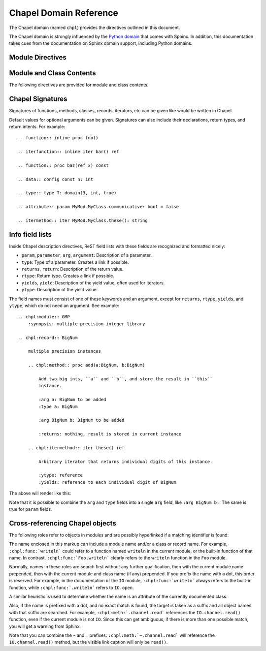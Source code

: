 Chapel Domain Reference
=======================

.. default-domain:: rst
.. highlight:: rst

The Chapel domain (named ``chpl``) provides the directives outlined in this
document.

The Chapel domain is strongly influenced by the `Python domain`_ that comes
with Sphinx. In addition, this documentation takes cues from the documentation
on Sphinx domain support, including Python domains.

.. _Python domain: http://sphinx-doc.org/domains.html#the-python-domain

Module Directives
-----------------

.. directive:: .. chpl:module:: name

    This directive marks the beginning of the description of a module. It does
    not create content (like e.g. :rst:dir:`chpl:class` does).

    This directive will also cause an entry in the global module index.

    The ``synopsis`` option should consist of one sentence describing the
    module's purpose. it is currently only used in the Global Module Index.

    The ``platform`` option, if present, is a comma-separated list of the
    platforms on which the module is available. If it is available on all
    platforms, the option should be omitted.

    The ``deprecated`` option can be given (with no value) to mark a module as
    deprecated. It will be designated as such in various locations then.

.. directive:: .. chpl:currentmodule:: name

    This directive tells Sphinx that the classes, functions, etc documented
    from here are in the given module (similar to :rst:dir:`chpl:module`), but
    it will not create index entries, an entry in the Global Module Index, or a
    link target for :rst:role:`chpl:mod`. This is helpful in situations where
    documentation for things in a module is spread over multiple files or
    sections. One location needs to have :rst:dir:`chpl:module` directive, and
    the others can have :rst:dir:`chpl:currentmodule`.

Module and Class Contents
-------------------------

The following directives are provided for module and class contents.

.. directive:: .. chpl:function:: name(parameters)

    Describes a module-level function. The signature should include the
    parameters as given in the Chapel definition. See :ref:`signatures` for
    details.

    For example::

        .. chpl:function:: factorial(x: int) : int

    For iterators, see :rst:dir:`chpl:iterfunction`. For methods and method
    iterators, see :rst:dir:`chpl:method` and :rst:dir:`chpl:itermethod`
    respectively.

    The description normally includes information about the parameters
    required, how they are used, side effects, return type, and return
    description.

    This information can (in any ``chpl`` directive) optionally be given in a
    structured form, see :ref:`info-field-lists`.

.. directive:: .. chpl:iterfunction:: name(parameters)

    Describes a module-level iterator. The description should be similar to
    :rst:dir:`chpl:function`.

.. directive:: .. chpl:data:: name

    Describes global data in a module including ``const``, ``var``, ``type``,
    ``param``, ``config const``, etc. Class, record, and instance attributes
    are not documented using this environment.

.. directive:: .. chpl:type:: name

    Describes global type in module. Generic types for classes and records are
    not documented using this environment (see :rst:dir:`chpl:attribute` for
    that).

.. directive:: .. chpl:class:: name
               .. chpl:class:: name(parameters)

    Describe a class. The signature can optionally include parentheses with
    parameters which will be shown as the constructor arguments. See also
    :ref:`signatures`.

    Methods and attributes belonging to the class should be placed in this
    directive's body. If they are placed outside, the supplied name should
    contain the class name so that cross-references still work.

    For example::

        .. chpl:class:: Foo

            .. chpl:method:: bar()

        or:

        .. chpl:class:: Bar
        .. chpl:method:: Bar.baz()

    The first way is the preferred one.

.. directive:: .. chpl:record:: name
               .. chpl:record:: name(parameters)

    Records work the same as :rst:dir:`chpl:class`.

.. directive:: .. chpl:attribute:: name

    Describes an object data attribute. This can be a ``param``, ``const``,
    ``var``, ``type``, etc. The description should include information about
    the type of the data to be expected and whether it may be changed directly.

.. directive:: .. chpl:method:: name(parameters)

    Describes an object instance method (for :rst:dir:`chpl:class` or
    :rst:dir:`chpl:record`). The description should include similar information
    to that described for :rst:dir:`chpl:function`. See also :ref:`signatures`
    and :ref:`info-field-lists`.

.. directive:: .. chpl:itermethod:: name(paramaters)

    Describes an object instance iterator method (for :rst:dir:`chpl:class` or
    :rst:dir:`chpl:record`). The description should be similar to
    :rst:dir:`chpl:iterfunction`.

.. _signatures:

Chapel Signatures
-----------------

Signatures of functions, methods, classes, records, iterators, etc can be given
like would be written in Chapel.

Default values for optional arguments can be given. Signatures can also include
their declarations, return types, and return intents. For example::

    .. function:: inline proc foo()

    .. iterfunction:: inline iter bar() ref

    .. function:: proc baz(ref x) const

    .. data:: config const n: int

    .. type:: type T: domain(3, int, true)

    .. attribute:: param MyMod.MyClass.communicative: bool = false

    .. itermethod:: iter MyMod.MyClass.these(): string

.. _info-field-lists:

Info field lists
----------------

Inside Chapel description directives, ReST field lists with these fields are
recognized and formatted nicely:

* ``param``, ``parameter``, ``arg``, ``argument``: Description of a parameter.
* ``type``: Type of a parameter. Creates a link if possible.
* ``returns``, ``return``: Description of the return value.
* ``rtype``: Return type. Creates a link if possible.
* ``yields``, ``yield``: Description of the yield value, often used for
  iterators.
* ``ytype``: Description of the yield value.

The field names must consist of one of these keywords and an argument, except
for ``returns``, ``rtype``, ``yields``, and ``ytype``, which do not need an
argument. See example::

    .. chpl:module:: GMP
        :synopsis: multiple precision integer library

    .. chpl:record:: BigNum

        multiple precision instances

        .. chpl:method:: proc add(a:BigNum, b:BigNum)

            Add two big ints, ``a`` and ``b``, and store the result in ``this``
            instance.

            :arg a: BigNum to be added
            :type a: BigNum

            :arg BigNum b: BigNum to be added

            :returns: nothing, result is stored in current instance

        .. chpl:itermethod:: iter these() ref

            Arbitrary iterator that returns individual digits of this instance.

            :ytype: reference
            :yields: reference to each individual digit of BigNum

The above will render like this:

.. chpl:module:: GMP
    :noindex:
    :synopsis: multiple precision integer library

.. chpl:record:: BigNum
    :noindex:

    multiple precision instances

    .. chpl:method:: proc add(a:BigNum, b:BigNum)
        :noindex:

        Add two big ints, ``a`` and ``b``, and store the result in ``this``
        instance.

        :arg a: BigNum to be added
        :type a: BigNum

        :arg BigNum b: BigNum to be added

        :returns: nothing, result is stored in current instance

    .. chpl:itermethod:: iter these() ref
        :noindex:

        Arbitrary iterator that returns individual digits of this instance.

        :ytype: reference
        :yields: reference to each individual digit of BigNum

Note that it is possible to combine the ``arg`` and ``type`` fields into a
single ``arg`` field, like ``:arg BigNum b:``. The same is true for ``param``
fields.

.. _chapel-roles:

Cross-referencing Chapel objects
--------------------------------

The following roles refer to objects in modules and are possibly hyperlinked if
a matching identifier is found:

.. role:: chpl:mod

    Reference a module; a dotted name may be used.

.. role:: chpl:func
          chpl:iter

    Reference a Chapel function or iterator; dotted names may be used. The role
    text needs not include trailing parentheses to enhance readability.

.. role:: chpl:data
          chpl:const
          chpl:var
          chpl:param
          chpl:type

    Reference a module-level variable, constant, compiler param, or type.

.. role:: chpl:class
          chpl:record

    Reference a class or record; a dotted name may be used.

.. role:: chpl:meth
          chpl:iter

    Reference a method or iterator of an object (class or record). The role
    text can include the type name and the method name. If it occurs within the
    description of a type, the type name can be omitted. A dotted name may be
    used.

.. role:: chpl:attr

    Reference a data attribute (const, var, param, generic type) of an object.

The name enclosed in this markup can include a module name and/or a class or
record name. For example, ``:chpl:func:`writeln``` could refer to a function
named ``writeln`` in the current module, or the built-in function of that
name. In contrast, ``:chpl:func:`Foo.writeln``` clearly refers to the
``writeln`` function in the ``Foo`` module.

Normally, names in these roles are search first without any further
qualification, then with the current module name prepended, then with the
current module and class name (if any) prepended. If you prefix the name with a
dot, this order is reserved. For example, in the documentation of the ``IO``
module, ``:chpl:func:`writeln``` always refers to the built-in function, while
``:chpl:func:`.writeln``` refers to ``IO.open``.

A similar heuristic is used to determine whether the name is an attribute of
the currently documented class.

Also, if the name is prefixed with a dot, and no exact match is found, the
target is taken as a suffix and all object names with that suffix are
searched. For example, ``:chpl:meth:`.channel.read``` references the
``IO.channel.read()`` function, even if the current module is not ``IO``. Since
this can get ambiguous, if there is more than one possible match, you will get
a warning from Sphinx.

Note that you can combine the ``~`` and ``.`` prefixes:
``:chpl:meth:`~.channel.read``` will reference the ``IO.channel.read()``
method, but the visible link caption will only be ``read()``.
